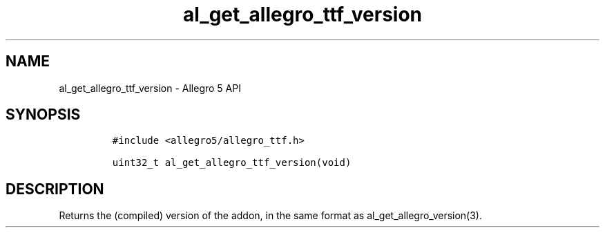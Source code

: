 .\" Automatically generated by Pandoc 3.1.3
.\"
.\" Define V font for inline verbatim, using C font in formats
.\" that render this, and otherwise B font.
.ie "\f[CB]x\f[]"x" \{\
. ftr V B
. ftr VI BI
. ftr VB B
. ftr VBI BI
.\}
.el \{\
. ftr V CR
. ftr VI CI
. ftr VB CB
. ftr VBI CBI
.\}
.TH "al_get_allegro_ttf_version" "3" "" "Allegro reference manual" ""
.hy
.SH NAME
.PP
al_get_allegro_ttf_version - Allegro 5 API
.SH SYNOPSIS
.IP
.nf
\f[C]
#include <allegro5/allegro_ttf.h>

uint32_t al_get_allegro_ttf_version(void)
\f[R]
.fi
.SH DESCRIPTION
.PP
Returns the (compiled) version of the addon, in the same format as
al_get_allegro_version(3).
